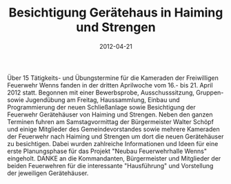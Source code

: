 #+TITLE: Besichtigung Gerätehaus in Haiming und Strengen
#+DATE: 2012-04-21
#+FACEBOOK_URL: 

Über 15 Tätigkeits- und Übungstermine für die Kameraden der Freiwilligen Feuerwehr Wenns fanden in der dritten Aprilwoche vom 16.- bis 21. April 2012 statt. Begonnen mit einer Bewerbsprobe, Ausschusssitzung, Gruppen- sowie Jugendübung am Freitag, Haussammlung, Einbau und Programmierung der neuen Schließanlage sowie Besichtigung der Feuerwehr Gerätehäuser von Haiming und Strengen. Neben den ganzen Terminen fuhren am Samstagvormittag der Bürgermeister Walter Schöpf und einige Mitglieder des Gemeindevorstandes sowie mehrere Kameraden der Feuerwehr nach Haiming und Strengen um dort die neuen Gerätehäuser zu besichtigen. Dabei wurden zahlreiche Informationen und Ideen für eine erste Planungsphase für das Projekt "Neubau Feuerwehrhalle Wenns" eingeholt. DANKE an die Kommandanten, Bürgermeister und Mitglieder der beiden Feuerwehren für die interessante "Hausführung" und Vorstellung der jeweiligen Gerätehäuser.
